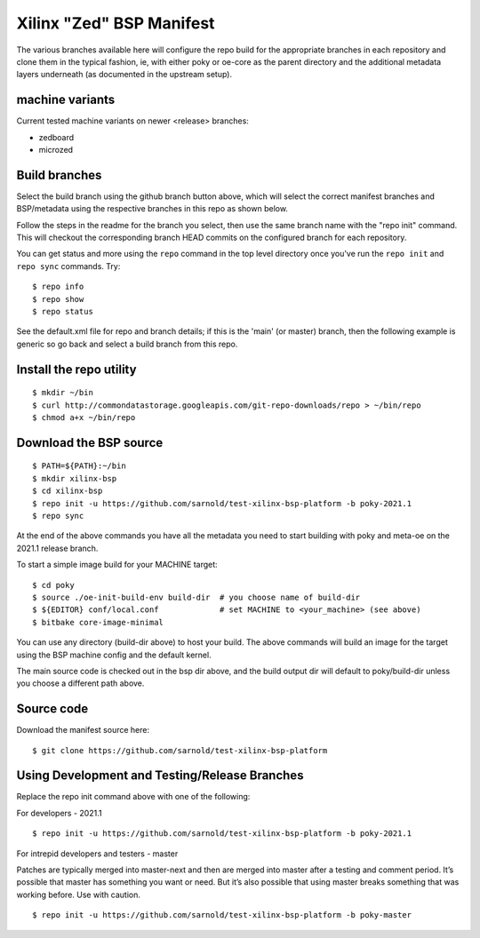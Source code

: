 ===========================
 Xilinx "Zed" BSP Manifest
===========================

The various branches available here will configure the repo build for the
appropriate branches in each repository and clone them in the typical fashion,
ie, with either poky or oe-core as the parent directory and the additional metadata
layers underneath (as documented in the upstream setup).


machine variants
----------------

Current tested machine variants on newer <release> branches:

* zedboard
* microzed


Build branches
--------------

Select the build branch using the github branch button above, which will select the
correct manifest branches and BSP/metadata using the respective branches in this
repo as shown below.

Follow the steps in the readme for the branch you select, then use the same branch
name with the "repo init" command.  This will checkout the
corresponding branch HEAD commits on the configured branch for each repository.

You can get status and more using the ``repo`` command in the top level directory
once you've run the ``repo init`` and ``repo sync`` commands.  Try::

  $ repo info
  $ repo show
  $ repo status

See the default.xml file for repo and branch details; if this is the 'main' (or master)
branch, then the following example is generic so go back and select a build
branch from this repo.

Install the repo utility
------------------------

::

  $ mkdir ~/bin
  $ curl http://commondatastorage.googleapis.com/git-repo-downloads/repo > ~/bin/repo
  $ chmod a+x ~/bin/repo

Download the BSP source
-----------------------

::

  $ PATH=${PATH}:~/bin
  $ mkdir xilinx-bsp
  $ cd xilinx-bsp
  $ repo init -u https://github.com/sarnold/test-xilinx-bsp-platform -b poky-2021.1
  $ repo sync

At the end of the above commands you have all the metadata you need to start
building with poky and meta-oe on the 2021.1 release branch.

To start a simple image build for your MACHINE target::

  $ cd poky
  $ source ./oe-init-build-env build-dir  # you choose name of build-dir
  $ ${EDITOR} conf/local.conf             # set MACHINE to <your_machine> (see above)
  $ bitbake core-image-minimal


You can use any directory (build-dir above) to host your build. The above
commands will build an image for the target using the BSP machine config
and the default kernel.

The main source code is checked out in the bsp dir above, and the build
output dir will default to poky/build-dir unless you choose a different
path above.

Source code
-----------

Download the manifest source here::

  $ git clone https://github.com/sarnold/test-xilinx-bsp-platform


Using Development and Testing/Release Branches
----------------------------------------------

Replace the repo init command above with one of the following:

For developers - 2021.1

::

  $ repo init -u https://github.com/sarnold/test-xilinx-bsp-platform -b poky-2021.1

For intrepid developers and testers - master

Patches are typically merged into master-next and then are merged into master
after a testing and comment period. It’s possible that master has
something you want or need.  But it’s also possible that using master
breaks something that was working before.  Use with caution.

::

  $ repo init -u https://github.com/sarnold/test-xilinx-bsp-platform -b poky-master


